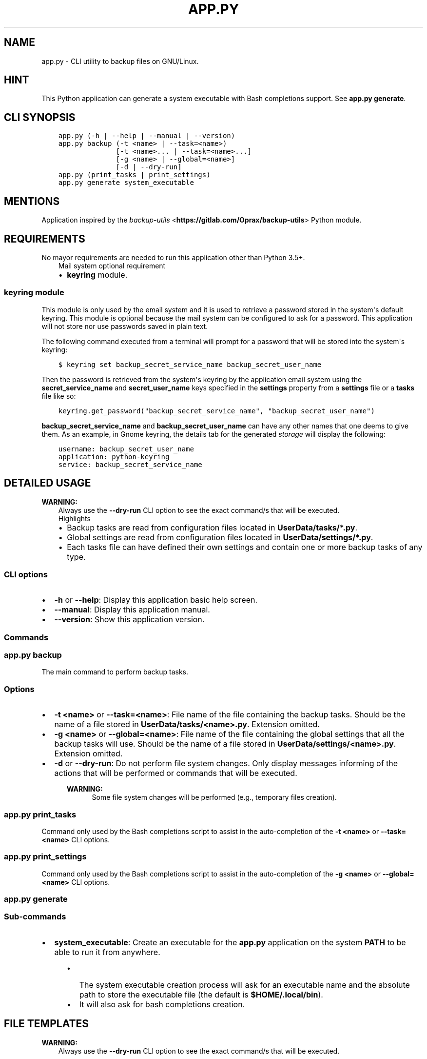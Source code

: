 .\" Man page generated from reStructuredText.
.
.TH "APP.PY" "1" "Dec 20, 2018" "" "Backup Utils"
.SH NAME
app.py \- CLI utility to backup files on GNU/Linux.
.
.nr rst2man-indent-level 0
.
.de1 rstReportMargin
\\$1 \\n[an-margin]
level \\n[rst2man-indent-level]
level margin: \\n[rst2man-indent\\n[rst2man-indent-level]]
-
\\n[rst2man-indent0]
\\n[rst2man-indent1]
\\n[rst2man-indent2]
..
.de1 INDENT
.\" .rstReportMargin pre:
. RS \\$1
. nr rst2man-indent\\n[rst2man-indent-level] \\n[an-margin]
. nr rst2man-indent-level +1
.\" .rstReportMargin post:
..
.de UNINDENT
. RE
.\" indent \\n[an-margin]
.\" old: \\n[rst2man-indent\\n[rst2man-indent-level]]
.nr rst2man-indent-level -1
.\" new: \\n[rst2man-indent\\n[rst2man-indent-level]]
.in \\n[rst2man-indent\\n[rst2man-indent-level]]u
..
.SH HINT
.sp
This Python application can generate a system executable with Bash completions support. See \fBapp.py generate\fP\&.
.SH CLI SYNOPSIS
.INDENT 0.0
.INDENT 3.5
.sp
.nf
.ft C

app.py (\-h | \-\-help | \-\-manual | \-\-version)
app.py backup (\-t <name> | \-\-task=<name>)
              [\-t <name>... | \-\-task=<name>...]
              [\-g <name> | \-\-global=<name>]
              [\-d | \-\-dry\-run]
app.py (print_tasks | print_settings)
app.py generate system_executable

.ft P
.fi
.UNINDENT
.UNINDENT
.SH MENTIONS
.sp
Application inspired by the \fI\%backup\-utils\fP <\fBhttps://gitlab.com/Oprax/backup-utils\fP> Python module.
.SH REQUIREMENTS
.sp
No mayor requirements are needed to run this application other than Python 3.5+.
.INDENT 0.0
.INDENT 3.5
.IP "Mail system optional requirement"
.INDENT 0.0
.IP \(bu 2
\fBkeyring\fP module.
.UNINDENT
.UNINDENT
.UNINDENT
.SS \fBkeyring\fP module
.sp
This module is only used by the email system and it is used to retrieve a password stored in the system\(aqs default keyring. This module is optional because the mail system can be configured to ask for a password. This application will not store nor use passwords saved in plain text.
.sp
The following command executed from a terminal will prompt for a password that will be stored into the system\(aqs keyring:
.INDENT 0.0
.INDENT 3.5
.sp
.nf
.ft C
$ keyring set backup_secret_service_name backup_secret_user_name
.ft P
.fi
.UNINDENT
.UNINDENT
.sp
Then the password is retrieved from the system\(aqs keyring by the application email system using the \fBsecret_service_name\fP and \fBsecret_user_name\fP keys specified in the \fBsettings\fP property from a \fBsettings\fP file or a \fBtasks\fP file like so:
.INDENT 0.0
.INDENT 3.5
.sp
.nf
.ft C
keyring\&.get_password("backup_secret_service_name", "backup_secret_user_name")
.ft P
.fi
.UNINDENT
.UNINDENT
.sp
\fBbackup_secret_service_name\fP and \fBbackup_secret_user_name\fP can have any other names that one deems to give them. As an example, in Gnome keyring, the details tab for the generated \fIstorage\fP will display the following:
.INDENT 0.0
.INDENT 3.5
.sp
.nf
.ft C
username: backup_secret_user_name
application: python\-keyring
service: backup_secret_service_name
.ft P
.fi
.UNINDENT
.UNINDENT
.SH DETAILED USAGE
.sp
\fBWARNING:\fP
.INDENT 0.0
.INDENT 3.5
Always use the \fB\-\-dry\-run\fP CLI option to see the exact command/s that will be executed.
.UNINDENT
.UNINDENT
.INDENT 0.0
.INDENT 3.5
.IP "Highlights"
.INDENT 0.0
.IP \(bu 2
Backup tasks are read from configuration files located in \fBUserData/tasks/*.py\fP\&.
.IP \(bu 2
Global settings are read from configuration files located in \fBUserData/settings/*.py\fP\&.
.IP \(bu 2
Each tasks file can have defined their own settings and contain one or more backup tasks of any type.
.UNINDENT
.UNINDENT
.UNINDENT
.SS CLI options
.INDENT 0.0
.IP \(bu 2
\fB\-h\fP or \fB\-\-help\fP: Display this application basic help screen.
.IP \(bu 2
\fB\-\-manual\fP: Display this application manual.
.IP \(bu 2
\fB\-\-version\fP: Show this application version.
.UNINDENT
.SS Commands
.SS app.py backup
.sp
The main command to perform backup tasks.
.SS Options
.INDENT 0.0
.IP \(bu 2
\fB\-t <name>\fP or \fB\-\-task=<name>\fP: File name of the file containing the backup tasks. Should be the name of a file stored in \fBUserData/tasks/<name>.py\fP\&. Extension omitted.
.IP \(bu 2
\fB\-g <name>\fP or \fB\-\-global=<name>\fP: File name of the file containing the global settings that all the backup tasks will use. Should be the name of a file stored in \fBUserData/settings/<name>.py\fP\&. Extension omitted.
.IP \(bu 2
\fB\-d\fP or \fB\-\-dry\-run\fP: Do not perform file system changes. Only display messages informing of the actions that will be performed or commands that will be executed.
.INDENT 2.0
.INDENT 3.5
.sp
\fBWARNING:\fP
.INDENT 0.0
.INDENT 3.5
Some file system changes will be performed (e.g., temporary files creation).
.UNINDENT
.UNINDENT
.UNINDENT
.UNINDENT
.UNINDENT
.SS app.py print_tasks
.sp
Command only used by the Bash completions script to assist in the auto\-completion of the \fB\-t <name>\fP or \fB\-\-task=<name>\fP CLI options.
.SS app.py print_settings
.sp
Command only used by the Bash completions script to assist in the auto\-completion of the \fB\-g <name>\fP or \fB\-\-global=<name>\fP CLI options.
.SS app.py generate
.SS Sub\-commands
.INDENT 0.0
.IP \(bu 2
\fBsystem_executable\fP: Create an executable for the \fBapp.py\fP application on the system \fBPATH\fP to be able to run it from anywhere.
.INDENT 2.0
.INDENT 3.5
.INDENT 0.0
.IP \(bu 2
The system executable creation process will ask for an executable name and the absolute path to store the executable file (the default is \fB$HOME/.local/bin\fP).
.IP \(bu 2
It will also ask for bash completions creation.
.UNINDENT
.UNINDENT
.UNINDENT
.UNINDENT
.SH FILE TEMPLATES
.sp
\fBWARNING:\fP
.INDENT 0.0
.INDENT 3.5
Always use the \fB\-\-dry\-run\fP CLI option to see the exact command/s that will be executed.
.UNINDENT
.UNINDENT
.SS Task example file
.sp
A tasks file is a Python script containing at least a property called \fBtasks\fP (mandatory). The \fBtasks\fP property must be a list of dictionaries, each dictionary representing a backup task.
.INDENT 0.0
.INDENT 3.5
.sp
.nf
.ft C
#!/usr/bin/python3
# \-*\- coding: utf\-8 \-*\-
"""Tasks example file.

Attributes
\-\-\-\-\-\-\-\-\-\-
settings : dict, optional
    See documentation/manual for details.
tasks : dict, mandatory
    See documentation/manual for details.
"""


def __pre_hook(**kwargs):
    """Pre\-task hook.

    Function that will be executed BEFORE a backup task is performed.

    Parameters
    \-\-\-\-\-\-\-\-\-\-
    **kwargs
        Keyword arguments passed. See documentation/manual for details.
    """
    for key, value in kwargs.items():
        print(key + " = " + repr(value))


def __post_hook(**kwargs):
    """Post\-task hook.

    Function that will be executed AFTER a backup task is performed.

    Parameters
    \-\-\-\-\-\-\-\-\-\-
    **kwargs
        Keyword arguments passed. See documentation/manual for details.
    """
    for key, value in kwargs.items():
        print(key + " = " + repr(value))


settings = {
    ##########################################################
    # See settings_example.py file.                          #
    # If a global settings file is used in the command line, #
    # the settings defined inside this tasks file will       #
    # override the global settings.                          #
    # See documentation/manual for details.                  #
    # ########################################################
}


tasks = [
    # #################################
    # Tar task for local file systems #
    # #################################
    {
        "type": "tar_local",
        "name": "Descriptive name for this task",
        "destination": "/path/to/a/folder",
        "destination_prefix": "MyHome\-",
        "tar_compression_level": "\-7",
        # WARNING!
        # DO NOT USE GROUPED FUNCTION ARGUMENTS (A.K.A Old Option Style)!
        # Read the documentation/manual for details.
        "tar_func_args": ["\-\-xz"],
        "tar_opt_args": [
            "\-\-totals",
            "\-\-record\-size=1M",
            "\-\-checkpoint=50",
            \(aq\-\-checkpoint\-action=echo="%T"\(aq,
        ],
        "pre_hook": __pre_hook,
        "post_hook": __post_hook,
        "items": [
            "/absolute/path/to/a/folder",
            "/absolute/path/to/a/file",
            "~/relative/path/to/a/folder/inside/user/home",
            "~/relative/path/to/a/file/inside/user/home"
        ]
    },
    # ###################################
    # Rsync task for local file systems #
    # ###################################
    {
        "type": "rsync_local",
        "name": "Descriptive name for this task",
        "rsync_args": [
            "\-\-archive",
            "\-\-delete",
            "\-\-keep\-dirlinks",
            "\-\-delete\-excluded",
            "\-\-delete\-delay",
            "\-\-info=progress2"
        ],
        "destination": "/path/to/a/folder",
        "pre_hook": __pre_hook,
        "post_hook": __post_hook,
        "items": [
            "/absolute/path/to/a/folder",
            "~/relative/path/to/a/folder/inside/user/home"
        ]
    }
]


if __name__ == "__main__":
    pass

.ft P
.fi
.UNINDENT
.UNINDENT
.SS Data keys
.sp
\fBNOTE:\fP
.INDENT 0.0
.INDENT 3.5
All data keys are of type string and are optional unless specified otherwise.
.UNINDENT
.UNINDENT
.INDENT 0.0
.IP \(bu 2
\fBtype\fP (\fBMandatory\fP): Task type. See \fI\%Task types\fP\&.
.IP \(bu 2
\fBname\fP (\fBMandatory\fP): Task name.
.IP \(bu 2
\fBdestination\fP (\fBMandatory\fP): Absolute path to where the backup files or folders will be stored.
.IP \(bu 2
\fBitems\fP (\fBMandatory\fP | \fBList\fP): The list of paths to backup. Depending on the task type, path can be files or folders of both. See \fI\%Task types\fP\&.
.INDENT 2.0
.INDENT 3.5
.sp
\fBNOTE:\fP
.INDENT 0.0
.INDENT 3.5
.INDENT 0.0
.IP \(bu 2
Paths defined here that have as initial component the character \fB~\fP will be replaced with the user’s home directory (e.g., \fB~/.config\fP will be expanded to \fB/home/user_name/.config\fP).
.IP \(bu 2
Environment variables will also be expanded (e.g., \fB/home/$USER/.config\fP will be expanded to \fB/home/user_name/.config\fP).
.UNINDENT
.UNINDENT
.UNINDENT
.UNINDENT
.UNINDENT
.IP \(bu 2
\fBdestination_prefix\fP: A string that will be added to the backed up files/folders. Its usage depends on the type of task. See \fI\%Task types\fP\&.
.IP \(bu 2
\fBtar_compression_level\fP (\fBtar_local\fP only): See \fI\%tar_local\fP\&.
.IP \(bu 2
\fBtar_func_args\fP (\fBList\fP | \fBtar_local\fP only): See \fI\%tar_local\fP\&.
.IP \(bu 2
\fBtar_opt_args\fP (\fBList\fP | \fBtar_local\fP only): See \fI\%tar_local\fP\&.
.IP \(bu 2
\fBrsync_args\fP (\fBList\fP | \fBrsync_local\fP only): See \fI\%rsync_local\fP\&.
.IP \(bu 2
\fBpre_hook\fP (\fBMethod\fP): A Python function to be executed \fBBEFORE\fP a backup job is performed.
.IP \(bu 2
\fBpost_hook\fP (\fBMethod\fP): A Python function to be executed \fBAFTER\fP a backup job is performed.
.INDENT 2.0
.INDENT 3.5
.INDENT 0.0
.INDENT 3.5
.IP "\fBpre_hook\fP and \fBpost_hook\fP methods passed arguments"
.INDENT 0.0
.IP \(bu 2
\fBtask\fP: A modified copy of the task object that was used to run the backup job. Modifications:
.INDENT 2.0
.INDENT 3.5
.INDENT 0.0
.IP \(bu 2
The \fBitems\fP key contains only valid paths.
.IP \(bu 2
The \fBpre_hook\fP and \fBpost_hook\fP keys are removed to avoid accidental infinite loops.
.UNINDENT
.UNINDENT
.UNINDENT
.IP \(bu 2
\fBsettings\fP: The settings object that was used when running the backup job.
.IP \(bu 2
\fBdry_run\fP: Whether the \fB\-\-dry\-run\fP CLI option was used.
.IP \(bu 2
\fBlogger\fP: See <class \fBLogSystem\fP>.
.IP \(bu 2
\fB**kwords**\fP: Some task types can pass extra arguments to the \fBpost_hook\fP mothod. See \fI\%Task types\fP\&.
.UNINDENT
.UNINDENT
.UNINDENT
.UNINDENT
.UNINDENT
.UNINDENT
.SS Settings example file
.INDENT 0.0
.INDENT 3.5
.sp
.nf
.ft C
#!/usr/bin/python3
# \-*\- coding: utf\-8 \-*\-
"""Global settings example file.

Attributes
\-\-\-\-\-\-\-\-\-\-
settings : dict, mandatory
    See documentation/manual for details.
"""

settings = {
    "sound_notification": True,
    "desktop_notification": True,
    "mail_notification": False,
    "mail_settings": {
        "ask_for_password": False,
        "smtp_server": "smtp.gmail.com",
        "smtp_port": 587,
        "sender_address": "user_name@gmail.com",
        "sender_username": "user_name@gmail.com",
        "secret_service_name": "secret_service_name",
        "secret_user_name": "secret_user_name",
        "use_tls": True,
        "mail_subject": "Backup Utils report",
        "mail_body": "",
        "mailing_list": [
            "user_name1@gmail.com",
            "user_name2@yahoo.com",
            "user_name3@example.com",
        ],
    },
    "ignored_patterns": [
        ".git",
        "__000__",
        "*\-lock",
        "*.bak",
        "*.log",
        "*.pyc",
        ".parentlock",
        "lock",
        "__pycache__",
        "*.sublime\-workspace",
    ]
}


if __name__ == "__main__":
    pass

.ft P
.fi
.UNINDENT
.UNINDENT
.SS Data keys
.sp
\fBNOTE:\fP
.INDENT 0.0
.INDENT 3.5
All data keys are of type string and are optional unless specified otherwise.
.UNINDENT
.UNINDENT
.INDENT 0.0
.IP \(bu 2
\fBsound_notification\fP (\fBBoolean\fP) (\fBDefault\fP: True): Whether to play a sound or not after a backup job is finished.
.IP \(bu 2
\fBdesktop_notification\fP (\fBBoolean\fP) (\fBDefault\fP: True): Whether to display a desktop notification or not after a backup job is finished.
.IP \(bu 2
\fBmail_notification\fP (\fBBoolean\fP) (\fBDefault\fP: False): Whether to send a report via e\-mail or not after a backup job is finished.
.IP \(bu 2
\fBignored_patterns\fP (\fBList\fP): A list of file patterns to exclude from a backup job.
.IP \(bu 2
\fBmail_settings\fP (\fBDictionary\fP): Settings used to send e\-mails in case that \fBmail_notification\fP is set to \fBTrue\fP\&.
.INDENT 2.0
.INDENT 3.5
.INDENT 0.0
.IP \(bu 2
\fBask_for_password\fP (\fBBoolean\fP) (\fBDefault\fP: False): If set to \fBFalse\fP, an attempt to get the sender\(aqs password from the system\(aqs keyring will be performed. The keys \fBsecret_service_name\fP and \fBsecret_user_name\fP should contain valid data to retrieve said password. If set to \fBTrue\fP, the mail system will always prompt for a password, and no attempt to retrieve a password from the system\(aqs keyring will be made. See \fI\%Requirements\fP\&.
.IP \(bu 2
\fBsender_address\fP: The sender\(aqs e\-mail address.
.IP \(bu 2
\fBsender_username\fP: The sender\(aqs user name.
.IP \(bu 2
\fBsmtp_server\fP: The SMTP server for the sender\(aqs account.
.IP \(bu 2
\fBsmtp_port\fP (\fBInteger\fP): The SMTP port for the sender\(aqs account.
.IP \(bu 2
\fBsecret_service_name\fP: See \fI\%Requirements\fP\&.
.IP \(bu 2
\fBsecret_user_name\fP: See \fI\%Requirements\fP\&.
.IP \(bu 2
\fBuse_tls\fP (\fBBoolean\fP) (\fBDefault\fP: True): Whether to use TLS or not.
.IP \(bu 2
\fBmail_subject\fP (\fBDefault\fP: Backup Utils Report): Text that will be used in the \fBSubject\fP of the sent e\-mail.
.IP \(bu 2
\fBmail_body\fP: Text that will be displayed after the backup report.
.IP \(bu 2
\fBmailing_list\fP (\fBList\fP): A list of e\-mail addresses to send a backup report to.
.UNINDENT
.sp
\fBNOTE:\fP
.INDENT 0.0
.INDENT 3.5
All \fBmail_settings\fP keys are mandatory.
.UNINDENT
.UNINDENT
.UNINDENT
.UNINDENT
.UNINDENT
.SH TASK TYPES
.sp
\fBWARNING:\fP
.INDENT 0.0
.INDENT 3.5
Always use the \fB\-\-dry\-run\fP CLI option to see the exact command/s that will be executed.
.UNINDENT
.UNINDENT
.SS tar_local
.sp
This task uses the \fBtar\fP command available on a system to create an archive with the content of all the \fBitems\fP (files and folders) defined in a task object.
.INDENT 0.0
.INDENT 3.5
.IP "Highlights"
.INDENT 0.0
.IP \(bu 2
This task can backup files and folders.
.IP \(bu 2
Only local file system paths are allowed.
.IP \(bu 2
It passes an extra keyword parameter to the \fBpost_hook\fP method called \fBarchive_path\fP, which is the path to the generated tar file. See \fI\%pre_hook and post_hook methods passed arguments\fP\&.
.UNINDENT
.UNINDENT
.UNINDENT
.SS Data keys specific to this task type
.sp
\fBNOTE:\fP
.INDENT 0.0
.INDENT 3.5
All data keys are of type string and are optional unless specified otherwise.
.UNINDENT
.UNINDENT
.INDENT 0.0
.IP \(bu 2
\fBtar_compression_level\fP (\fBDefault\fP: \-7): A value between \-1 and \-9. This value is used to set environment variables used by \fBtar\fP (XZ_OPT, GZIP_OPT or BZIP2) to set a compression level. If no compression argument is defined in \fBtar_func_args\fP, the environment variables will not be set and \fBtar_compression_level\fP will not be used.
.IP \(bu 2
\fBtar_func_args\fP (\fBList\fP) (\fBDefault\fP: empty (no extra function arguments are passed to \fBtar\fP)): A list of extra function arguments passed to the \fBtar\fP program. Possible values for the compression arguments are \fB\-\-xz\fP, \fB\-J\fP, \fB\-\-gzip\fP, \fB\-z\fP, \fB\-\-bzip2\fP or \fB\-j\fP\&. Do not use \fIold option style\fP, either use short options (e.g., \fB\-J\fP) or long options (e.g., \fB\-\-xz\fP). See \fI\%GNU tar manual\fP <\fBhttps://www.gnu.org/software/tar/manual/tar.html\fP>\&.
.IP \(bu 2
\fBtar_opt_args\fP (\fBList\fP) (\fBDefault\fP: empty (no extra option arguments are passed to \fBtar\fP)): Extra option arguments passed to the \fBtar\fP program.
.UNINDENT
.sp
\fBNOTE:\fP
.INDENT 0.0
.INDENT 3.5
The final command that will be executed will look similar to the following:
.INDENT 0.0
.INDENT 3.5
.sp
.nf
.ft C
tar \-\-create [tar_func_args] \-\-file /path/to/destination/[destination_prefix]2018\-11\-22_05.42.06.846.tar[extension_depending_on_tar_func_args_passed] \-\-files\-from=/path/to/tmp/file/with/valid/generated/paths [tar_opt_args]
.ft P
.fi
.UNINDENT
.UNINDENT
.UNINDENT
.UNINDENT
.SS rsync_local
.sp
This task uses the \fBrsync\fP command available on a system to create a mirror of each folder (\fBitems\fP key) defined in a task object.
.INDENT 0.0
.INDENT 3.5
.IP "Highlights"
.INDENT 0.0
.IP \(bu 2
This task can only backup folders.
.IP \(bu 2
Only local file system paths are allowed.
.IP \(bu 2
It doesn\(aqt pass an extra keyword parameter to the \fBpost_hook\fP method.
.UNINDENT
.UNINDENT
.UNINDENT
.SS Data keys specific to this task type
.sp
\fBNOTE:\fP
.INDENT 0.0
.INDENT 3.5
All data keys are of type string and are optional unless specified otherwise.
.UNINDENT
.UNINDENT
.INDENT 0.0
.IP \(bu 2
\fBrsync_args\fP (\fBList\fP): Extra arguments passed to the \fBrsync\fP command.
.UNINDENT
.sp
\fBNOTE:\fP
.INDENT 0.0
.INDENT 3.5
The final command that will be executed will look similar to the following:
.INDENT 0.0
.INDENT 3.5
.sp
.nf
.ft C
# The \-\-exclude arguments are dynamically added based on values defined in ignored_patterns settings.
rsync [rsync_args] \-\-exclude=ptrn_1 \-\-exclude=ptrn_n /path/to/folder/to/mirror /path/to/mirror/destination
.ft P
.fi
.UNINDENT
.UNINDENT
.UNINDENT
.UNINDENT
.SH AUTHOR
Odyseus
.SH COPYRIGHT
2016-2018, Odyseus
.\" Generated by docutils manpage writer.
.

